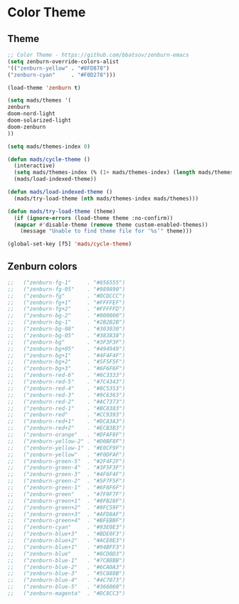 #+PROPERTY: header-args :comments yes :results silent

* Color Theme
** Theme
#+BEGIN_SRC emacs-lisp
  ;; Color Theme - https://github.com/bbatsov/zenburn-emacs
  (setq zenburn-override-colors-alist
  '(("zenburn-yellow" . "#8FD878")
  ("zenburn-cyan"     . "#F0D278")))

  (load-theme 'zenburn t)
#+END_SRC

#+BEGIN_SRC emacs-lisp
  (setq mads/themes '(
  zenburn  
  doom-nord-light
  doom-solarized-light
  doom-zenburn
  ))

  (setq mads/themes-index 0)

  (defun mads/cycle-theme ()
    (interactive)
    (setq mads/themes-index (% (1+ mads/themes-index) (length mads/themes)))
    (mads/load-indexed-theme))

  (defun mads/load-indexed-theme ()
    (mads/try-load-theme (nth mads/themes-index mads/themes)))

  (defun mads/try-load-theme (theme)
    (if (ignore-errors (load-theme theme :no-confirm))
	(mapcar #'disable-theme (remove theme custom-enabled-themes))
      (message "Unable to find theme file for ‘%s’" theme)))

  (global-set-key [f5] 'mads/cycle-theme)
#+END_SRC

** Zenburn colors
#+BEGIN_SRC emacs-lisp
  ;;   ("zenburn-fg-1"     . "#656555")
  ;;   ("zenburn-fg-05"    . "#989890")
  ;;   ("zenburn-fg"       . "#DCDCCC")
  ;;   ("zenburn-fg+1"     . "#FFFFEF")
  ;;   ("zenburn-fg+2"     . "#FFFFFD")
  ;;   ("zenburn-bg-2"     . "#000000")
  ;;   ("zenburn-bg-1"     . "#2B2B2B")
  ;;   ("zenburn-bg-08"    . "#303030")
  ;;   ("zenburn-bg-05"    . "#383838")
  ;;   ("zenburn-bg"       . "#3F3F3F")
  ;;   ("zenburn-bg+05"    . "#494949")
  ;;   ("zenburn-bg+1"     . "#4F4F4F")
  ;;   ("zenburn-bg+2"     . "#5F5F5F")
  ;;   ("zenburn-bg+3"     . "#6F6F6F")
  ;;   ("zenburn-red-6"    . "#6C3333")
  ;;   ("zenburn-red-5"    . "#7C4343")
  ;;   ("zenburn-red-4"    . "#8C5353")
  ;;   ("zenburn-red-3"    . "#9C6363")
  ;;   ("zenburn-red-2"    . "#AC7373")
  ;;   ("zenburn-red-1"    . "#BC8383")
  ;;   ("zenburn-red"      . "#CC9393")
  ;;   ("zenburn-red+1"    . "#DCA3A3")
  ;;   ("zenburn-red+2"    . "#ECB3B3")
  ;;   ("zenburn-orange"   . "#DFAF8F")
  ;;   ("zenburn-yellow-2" . "#D0BF8F")
  ;;   ("zenburn-yellow-1" . "#E0CF9F")
  ;;   ("zenburn-yellow"   . "#F0DFAF")
  ;;   ("zenburn-green-5"  . "#2F4F2F")
  ;;   ("zenburn-green-4"  . "#3F5F3F")
  ;;   ("zenburn-green-3"  . "#4F6F4F")
  ;;   ("zenburn-green-2"  . "#5F7F5F")
  ;;   ("zenburn-green-1"  . "#6F8F6F")
  ;;   ("zenburn-green"    . "#7F9F7F")
  ;;   ("zenburn-green+1"  . "#8FB28F")
  ;;   ("zenburn-green+2"  . "#9FC59F")
  ;;   ("zenburn-green+3"  . "#AFD8AF")
  ;;   ("zenburn-green+4"  . "#BFEBBF")
  ;;   ("zenburn-cyan"     . "#93E0E3")
  ;;   ("zenburn-blue+3"   . "#BDE0F3")
  ;;   ("zenburn-blue+2"   . "#ACE0E3")
  ;;   ("zenburn-blue+1"   . "#94BFF3")
  ;;   ("zenburn-blue"     . "#8CD0D3")
  ;;   ("zenburn-blue-1"   . "#7CB8BB")
  ;;   ("zenburn-blue-2"   . "#6CA0A3")
  ;;   ("zenburn-blue-3"   . "#5C888B")
  ;;   ("zenburn-blue-4"   . "#4C7073")
  ;;   ("zenburn-blue-5"   . "#366060")
  ;;   ("zenburn-magenta"  . "#DC8CC3")
#+END_SRC
